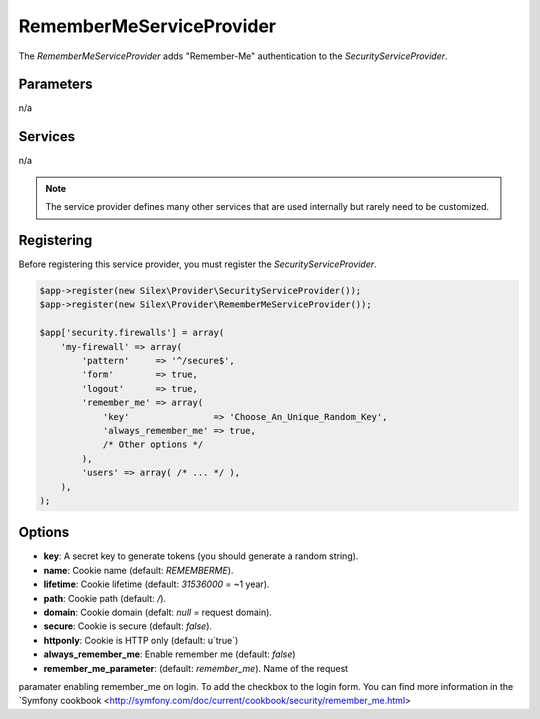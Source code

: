 RememberMeServiceProvider
=========================

The *RememberMeServiceProvider* adds "Remember-Me" authentication to the
*SecurityServiceProvider*.

Parameters
----------

n/a

Services
--------

n/a

.. note::

    The service provider defines many other services that are used internally
    but rarely need to be customized.


Registering
-----------

Before registering this service provider, you must register the *SecurityServiceProvider*.

.. code-block:: php

    $app->register(new Silex\Provider\SecurityServiceProvider());
    $app->register(new Silex\Provider\RememberMeServiceProvider());

    $app['security.firewalls'] = array(
        'my-firewall' => array(
            'pattern'     => '^/secure$',
            'form'        => true,
            'logout'      => true,
            'remember_me' => array(
                'key'                => 'Choose_An_Unique_Random_Key',
                'always_remember_me' => true,
                /* Other options */
            ),
            'users' => array( /* ... */ ),
        ),
    );

Options
-------

* **key**: A secret key to generate tokens (you should generate a random string).

* **name**: Cookie name (default: `REMEMBERME`).

* **lifetime**: Cookie lifetime (default: `31536000` = ~1 year).

* **path**: Cookie path (default: `/`).

* **domain**: Cookie domain (defalt: `null` = request domain).

* **secure**: Cookie is secure (default: `false`).

* **httponly**: Cookie is HTTP only (default: u`true`)

* **always_remember_me**: Enable remember me (default: `false`)

* **remember_me_parameter**: (default: `remember_me`). Name of the request
paramater enabling remember_me on login. To add the checkbox to the login form.
You can find more information in the `Symfony cookbook <http://symfony.com/doc/current/cookbook/security/remember_me.html>

